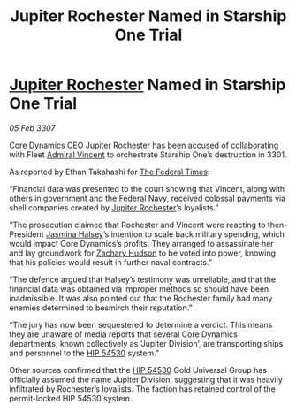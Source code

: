 :PROPERTIES:
:ID:       1987b6b0-43ae-420c-9a22-722eec6fb94f
:ROAM_REFS: https://cms.zaonce.net/en-GB/jsonapi/node/galnet_article/3a5b5115-2d46-4b07-8d20-ac53435e9a74?resourceVersion=id%3A4923
:END:
#+title: Jupiter Rochester Named in Starship One Trial
#+filetags: :3301:3307:Federation:galnet:

* [[id:c33064d1-c2a0-4ac3-89fe-57eedb7ef9c8][Jupiter Rochester]] Named in Starship One Trial

/05 Feb 3307/

Core Dynamics CEO [[id:c33064d1-c2a0-4ac3-89fe-57eedb7ef9c8][Jupiter Rochester]] has been accused of collaborating with Fleet [[id:478137a2-59fc-4055-ba37-021ef7035652][Admiral Vincent]] to orchestrate Starship One’s destruction in 3301. 

As reported by Ethan Takahashi for [[id:be5df73c-519d-45ed-a541-9b70bc8ae97c][The Federal Times]]: 

“Financial data was presented to the court showing that Vincent, along with others in government and the Federal Navy, received colossal payments via shell companies created by [[id:c33064d1-c2a0-4ac3-89fe-57eedb7ef9c8][Jupiter Rochester]]’s loyalists.” 

“The prosecution claimed that Rochester and Vincent were reacting to then-President [[id:a9ccf59f-436e-44df-b041-5020285925f8][Jasmina Halsey]]’s intention to scale back military spending, which would impact Core Dynamics’s profits. They arranged to assassinate her and lay groundwork for [[id:02322be1-fc02-4d8b-acf6-9a9681e3fb15][Zachary Hudson]] to be voted into power, knowing that his policies would result in further naval contracts.” 

“The defence argued that Halsey’s testimony was unreliable, and that the financial data was obtained via improper methods so should have been inadmissible. It was also pointed out that the Rochester family had many enemies determined to besmirch their reputation.” 

“The jury has now been sequestered to determine a verdict. This means they are unaware of media reports that several Core Dynamics departments, known collectively as ‘Jupiter Division’, are transporting ships and personnel to the [[id:e1b0c446-0ced-475c-9031-a57e5e3c414f][HIP 54530]] system.” 

Other sources confirmed that the [[id:e1b0c446-0ced-475c-9031-a57e5e3c414f][HIP 54530]] Gold Universal Group has officially assumed the name Jupiter Division, suggesting that it was heavily infiltrated by Rochester’s loyalists. The faction has retained control of the permit-locked HIP 54530 system.
